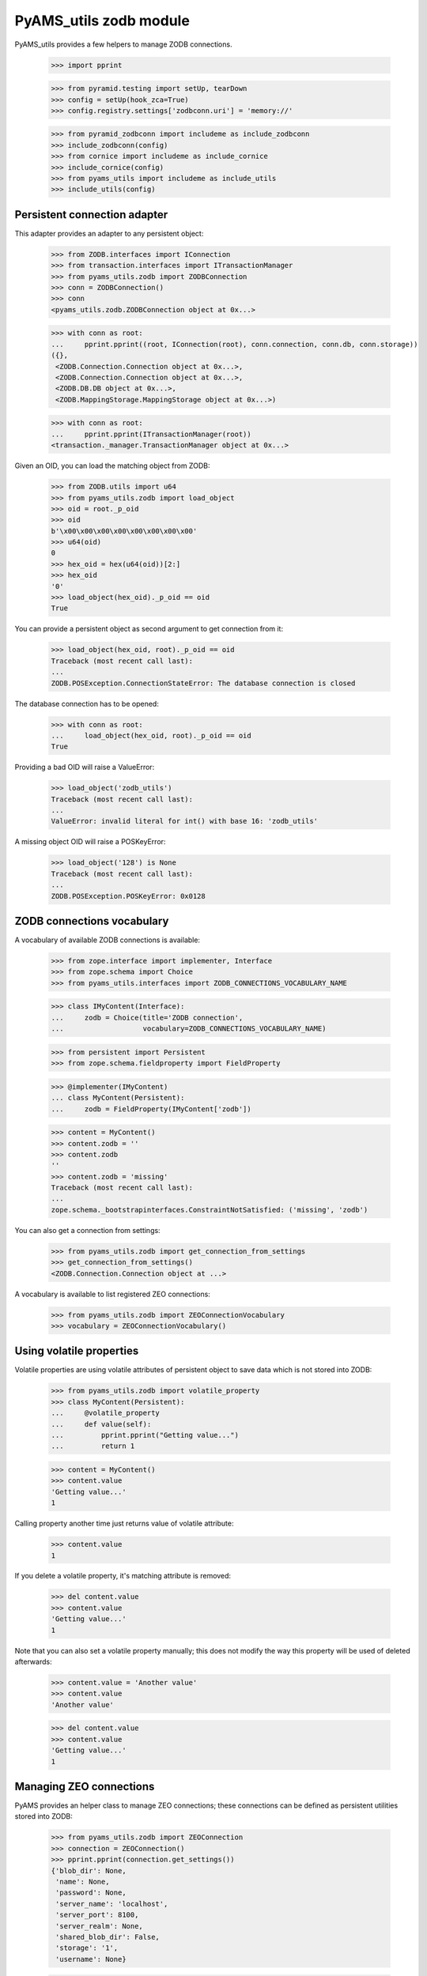 
=======================
PyAMS_utils zodb module
=======================

PyAMS_utils provides a few helpers to manage ZODB connections.

    >>> import pprint

    >>> from pyramid.testing import setUp, tearDown
    >>> config = setUp(hook_zca=True)
    >>> config.registry.settings['zodbconn.uri'] = 'memory://'

    >>> from pyramid_zodbconn import includeme as include_zodbconn
    >>> include_zodbconn(config)
    >>> from cornice import includeme as include_cornice
    >>> include_cornice(config)
    >>> from pyams_utils import includeme as include_utils
    >>> include_utils(config)


Persistent connection adapter
-----------------------------

This adapter provides an adapter to any persistent object:

    >>> from ZODB.interfaces import IConnection
    >>> from transaction.interfaces import ITransactionManager
    >>> from pyams_utils.zodb import ZODBConnection
    >>> conn = ZODBConnection()
    >>> conn
    <pyams_utils.zodb.ZODBConnection object at 0x...>

    >>> with conn as root:
    ...     pprint.pprint((root, IConnection(root), conn.connection, conn.db, conn.storage))
    ({},
     <ZODB.Connection.Connection object at 0x...>,
     <ZODB.Connection.Connection object at 0x...>,
     <ZODB.DB.DB object at 0x...>,
     <ZODB.MappingStorage.MappingStorage object at 0x...>)

    >>> with conn as root:
    ...     pprint.pprint(ITransactionManager(root))
    <transaction._manager.TransactionManager object at 0x...>

Given an OID, you can load the matching object from ZODB:

    >>> from ZODB.utils import u64
    >>> from pyams_utils.zodb import load_object
    >>> oid = root._p_oid
    >>> oid
    b'\x00\x00\x00\x00\x00\x00\x00\x00'
    >>> u64(oid)
    0
    >>> hex_oid = hex(u64(oid))[2:]
    >>> hex_oid
    '0'
    >>> load_object(hex_oid)._p_oid == oid
    True

You can provide a persistent object as second argument to get connection from it:

    >>> load_object(hex_oid, root)._p_oid == oid
    Traceback (most recent call last):
    ...
    ZODB.POSException.ConnectionStateError: The database connection is closed

The database connection has to be opened:

    >>> with conn as root:
    ...     load_object(hex_oid, root)._p_oid == oid
    True

Providing a bad OID will raise a ValueError:

    >>> load_object('zodb_utils')
    Traceback (most recent call last):
    ...
    ValueError: invalid literal for int() with base 16: 'zodb_utils'

A missing object OID will raise a POSKeyError:

    >>> load_object('128') is None
    Traceback (most recent call last):
    ...
    ZODB.POSException.POSKeyError: 0x0128


ZODB connections vocabulary
---------------------------

A vocabulary of available ZODB connections is available:

    >>> from zope.interface import implementer, Interface
    >>> from zope.schema import Choice
    >>> from pyams_utils.interfaces import ZODB_CONNECTIONS_VOCABULARY_NAME

    >>> class IMyContent(Interface):
    ...     zodb = Choice(title='ZODB connection',
    ...                   vocabulary=ZODB_CONNECTIONS_VOCABULARY_NAME)

    >>> from persistent import Persistent
    >>> from zope.schema.fieldproperty import FieldProperty

    >>> @implementer(IMyContent)
    ... class MyContent(Persistent):
    ...     zodb = FieldProperty(IMyContent['zodb'])

    >>> content = MyContent()
    >>> content.zodb = ''
    >>> content.zodb
    ''
    >>> content.zodb = 'missing'
    Traceback (most recent call last):
    ...
    zope.schema._bootstrapinterfaces.ConstraintNotSatisfied: ('missing', 'zodb')

You can also get a connection from settings:

    >>> from pyams_utils.zodb import get_connection_from_settings
    >>> get_connection_from_settings()
    <ZODB.Connection.Connection object at ...>

A vocabulary is available to list registered ZEO connections:

    >>> from pyams_utils.zodb import ZEOConnectionVocabulary
    >>> vocabulary = ZEOConnectionVocabulary()


Using volatile properties
-------------------------

Volatile properties are using volatile attributes of persistent object to save data which
is not stored into ZODB:

    >>> from pyams_utils.zodb import volatile_property
    >>> class MyContent(Persistent):
    ...     @volatile_property
    ...     def value(self):
    ...         pprint.pprint("Getting value...")
    ...         return 1

    >>> content = MyContent()
    >>> content.value
    'Getting value...'
    1

Calling property another time just returns value of volatile attribute:

    >>> content.value
    1

If you delete a volatile property, it's matching attribute is removed:

    >>> del content.value
    >>> content.value
    'Getting value...'
    1

Note that you can also set a volatile property manually; this does not modify the way this
property will be used of deleted afterwards:

    >>> content.value = 'Another value'
    >>> content.value
    'Another value'

    >>> del content.value
    >>> content.value
    'Getting value...'
    1


Managing ZEO connections
------------------------

PyAMS provides an helper class to manage ZEO connections; these connections can be defined as
persistent utilities stored into ZODB:

    >>> from pyams_utils.zodb import ZEOConnection
    >>> connection = ZEOConnection()
    >>> pprint.pprint(connection.get_settings())
    {'blob_dir': None,
     'name': None,
     'password': None,
     'server_name': 'localhost',
     'server_port': 8100,
     'server_realm': None,
     'shared_blob_dir': False,
     'storage': '1',
     'username': None}

    >>> connection.update({'name': 'zeo_connection'})
    >>> pprint.pprint(connection.get_settings())
    {'blob_dir': None,
     'name': 'zeo_connection',
     'password': None,
     'server_name': 'localhost',
     'server_port': 8100,
     'server_realm': None,
     'shared_blob_dir': False,
     'storage': '1',
     'username': None}

    >>> connection.get_connection(wait_timeout=1)
    Traceback (most recent call last):
    ...
    ZEO.Exceptions.ClientDisconnected: timed out waiting for connection


Tests cleanup:

    >>> tearDown()

